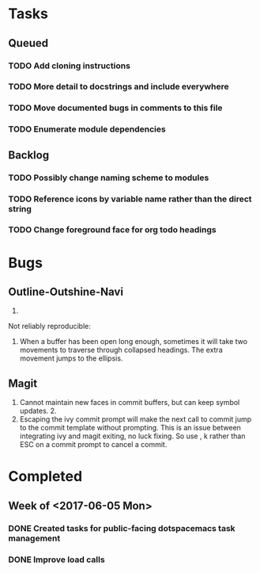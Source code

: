* Tasks
** Queued
*** TODO Add cloning instructions
*** TODO More detail to docstrings and include everywhere
*** TODO Move documented bugs in comments to this file
*** TODO Enumerate module dependencies
** Backlog
*** TODO Possibly change naming scheme to modules
*** TODO Reference icons by variable name rather than the direct string
*** TODO Change foreground face for org todo headings
* Bugs
** Outline-Outshine-Navi

1.

Not reliably reproducible:
1. When a buffer has been open long enough, sometimes it will take two movements
   to traverse through collapsed headings. The extra movement jumps to the
   ellipsis.

** Magit

1. Cannot maintain new faces in commit buffers, but can keep symbol updates. 2.
2. Escaping the ivy commit prompt will make the next call to commit jump to the
   commit template without prompting. This is an issue between integrating ivy
   and magit exiting, no luck fixing. So use , k rather than ESC on a commit
   prompt to cancel a commit.

* Completed
** Week of <2017-06-05 Mon>
*** DONE Created tasks for public-facing dotspacemacs task management
    CLOSED: [2017-06-10 Sat 14:36]
*** DONE Improve load calls
    CLOSED: [2017-06-10 Sat 17:55]
